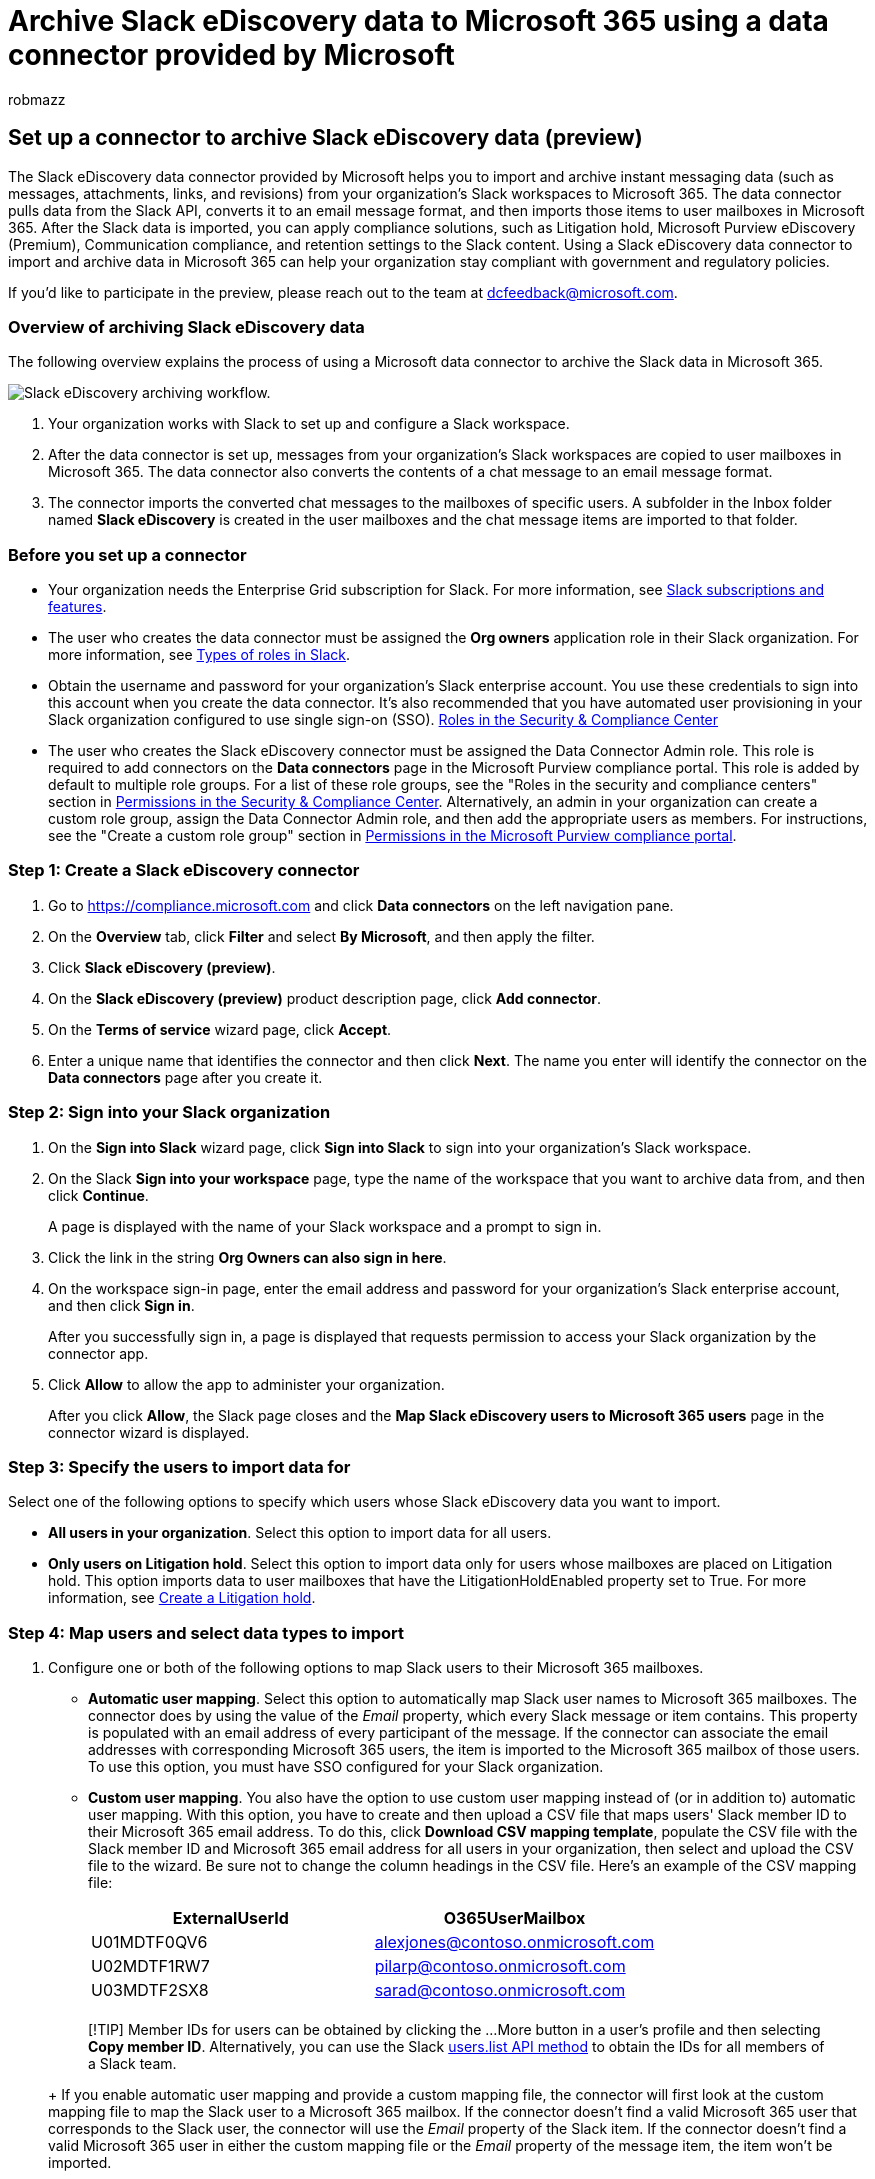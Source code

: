 = Archive Slack eDiscovery data to Microsoft 365 using a data connector provided by Microsoft
:audience: Admin
:author: robmazz
:description: Learn how to set up and use a Slack eDiscovery data connector provided by Microsoft to import and archive instant messaging data.
:f1.keywords: ["NOCSH"]
:manager: laurawi
:ms.author: robmazz
:ms.collection: ["tier1", "M365-security-compliance", "data-connectors"]
:ms.date: 07/15/2022
:ms.localizationpriority: medium
:ms.service: O365-seccomp
:ms.topic: how-to

== Set up a connector to archive Slack eDiscovery data (preview)

The Slack eDiscovery data connector provided by Microsoft helps you to import and archive instant messaging data (such as messages, attachments, links, and revisions) from your organization's Slack workspaces to Microsoft 365.
The data connector pulls data from the Slack API, converts it to an email message format, and then imports those items to user mailboxes in Microsoft 365.
After the Slack data is imported, you can apply compliance solutions, such as Litigation hold, Microsoft Purview eDiscovery (Premium), Communication compliance, and retention settings to the Slack content.
Using a Slack eDiscovery data connector to import and archive data in Microsoft 365 can help your organization stay compliant with government and regulatory policies.

If you'd like to participate in the preview, please reach out to the team at dcfeedback@microsoft.com.

=== Overview of archiving Slack eDiscovery data

The following overview explains the process of using a Microsoft data connector to archive the Slack data in Microsoft 365.

image::../media/SlackMSFTConnectorWorkflow.png[Slack eDiscovery archiving workflow.]

. Your organization works with Slack to set up and configure a Slack workspace.
. After the data connector is set up, messages from your organization's Slack workspaces are copied to user mailboxes in Microsoft 365.
The data connector also converts the contents of a chat message to an email message format.
. The connector imports the converted chat messages to the mailboxes of specific users.
A subfolder in the Inbox folder named *Slack eDiscovery* is created in the user mailboxes and the chat message items are imported to that folder.

=== Before you set up a connector

* Your organization needs the Enterprise Grid subscription for Slack.
For more information, see https://slack.com/intl/en-gb/help/articles/115003205446-Slack-subscriptions-and-features-[Slack subscriptions and features].
* The user who creates the data connector must be assigned the *Org owners* application role in their Slack organization.
For more information, see https://slack.com/intl/en-gb/help/articles/360018112273-Types-of-roles-in-Slack[Types of roles in Slack].
* Obtain the username and password for your organization's Slack enterprise account.
You use these credentials to sign into this account when you create the data connector.
It's also recommended that you have automated user provisioning in your Slack organization configured to use single sign-on (SSO).
link:../security/office-365-security/permissions-in-the-security-and-compliance-center.md#roles-in-the-security--compliance-center[Roles in the Security & Compliance Center]
* The user who creates the Slack eDiscovery connector must be assigned the Data Connector Admin role.
This role is required to add connectors on the *Data connectors* page in the Microsoft Purview compliance portal.
This role is added by default to multiple role groups.
For a list of these role groups, see the "Roles in the security and compliance centers" section in link:../security/office-365-security/permissions-in-the-security-and-compliance-center.md#roles-in-the-security--compliance-center[Permissions in the Security & Compliance Center].
Alternatively, an admin in your organization can create a custom role group, assign the Data Connector Admin role, and then add the appropriate users as members.
For instructions, see the "Create a custom role group" section in link:microsoft-365-compliance-center-permissions.md#create-a-custom-role-group[Permissions in the Microsoft Purview compliance portal].

=== Step 1: Create a Slack eDiscovery connector

. Go to https://compliance.microsoft.com and click *Data connectors* on the left navigation pane.
. On the *Overview* tab, click *Filter* and select *By Microsoft*, and then apply the filter.
. Click *Slack eDiscovery (preview)*.
. On the *Slack eDiscovery (preview)* product description page, click *Add connector*.
. On the *Terms of service* wizard page, click *Accept*.
. Enter a unique name that identifies the connector and then click *Next*.
The name you enter will identify the connector on the *Data connectors* page after you create it.

=== Step 2: Sign into your Slack organization

. On the *Sign into Slack* wizard page, click *Sign into Slack* to sign into your organization's Slack workspace.
. On the Slack *Sign into your workspace* page, type the name of the workspace that you want to archive data from, and then click *Continue*.
+
A page is displayed with the name of your Slack workspace and a prompt to sign in.

. Click the link in the string *Org Owners can also sign in here*.
. On the workspace sign-in page, enter the email address and password for your organization's Slack enterprise account, and then click *Sign in*.
+
After you successfully sign in, a page is displayed that requests permission to access your Slack organization by the connector app.

. Click *Allow* to allow the app to administer your organization.
+
After you click *Allow*, the Slack page closes and the *Map Slack eDiscovery users to Microsoft 365 users* page in the connector wizard is displayed.

=== Step 3: Specify the users to import data for

Select one of the following options to specify which users whose Slack eDiscovery data you want to import.

* *All users in your organization*.
Select this option to import data for all users.
* *Only users on Litigation hold*.
Select this option to import data only for users whose mailboxes are placed on Litigation hold.
This option imports data to user mailboxes that have the LitigationHoldEnabled property set to True.
For more information, see xref:create-a-litigation-hold.adoc[Create a Litigation hold].

=== Step 4: Map users and select data types to import

. Configure one or both of the following options to map Slack users to their Microsoft 365 mailboxes.
 ** *Automatic user mapping*.
Select this option to automatically map Slack user names to Microsoft 365 mailboxes.
The connector does by using the value of the _Email_ property, which every Slack message or item contains.
This property is populated with an email address of every participant of the message.
If the connector can associate the email addresses with corresponding Microsoft 365 users, the item is imported to the Microsoft 365 mailbox of those users.
To use this option, you must have SSO configured for your Slack organization.
 ** *Custom user mapping*.
You also have the option to use custom user mapping instead of (or in addition to) automatic user mapping.
With this option, you have to create and then upload a CSV file that maps users' Slack member ID to their Microsoft 365 email address.
To do this, click *Download CSV mapping template*, populate the CSV file with the Slack member ID and Microsoft 365 email address for all users in your organization, then select and upload the CSV file to the wizard.
Be sure not to change the column headings in the CSV file.
Here's an example of the CSV mapping file:
+
|===
| *ExternalUserId* | *O365UserMailbox*

| U01MDTF0QV6
| alexjones@contoso.onmicrosoft.com

| U02MDTF1RW7
| pilarp@contoso.onmicrosoft.com

| U03MDTF2SX8
| sarad@contoso.onmicrosoft.com

|
|
|===

+
____
[!TIP] Member IDs for users can be obtained by clicking the ...
More button in a user's profile and then selecting *Copy member ID*.
Alternatively, you can use the Slack https://api.slack.com/methods/users.list[users.list API method] to obtain the IDs for all members of a Slack team.
____
+
If you enable automatic user mapping and provide a custom mapping file, the connector will first look at the custom mapping file to map the Slack user to a Microsoft 365 mailbox.
If the connector doesn't find a valid Microsoft 365 user that corresponds to the Slack user, the connector will use the _Email_ property of the Slack item.
If the connector doesn't find a valid Microsoft 365 user in either the custom mapping file or the _Email_ property of the message item, the item won't be imported.
. On the *Select data types to import* wizard page, select the Slack data types you want to import.
If you want to import messages from all channels, then select all options.
Otherwise, select only the data types that you want to import.
+
In addition to Slack messages, you can also specify other types of Slack content to import to Microsoft 365.

. After you configure the data types to import, click *Next*, review the connector settings, and then click *Finish* to create the connector.

=== Step 5: Monitor the Slack eDiscovery connector

After you create the Slack eDiscovery connector, you can view the connector status in the compliance portal.

. Go to https://compliance.microsoft.com/ and click *Data connectors* in the left nav.
. Click the *Connectors* tab and then select the *Slack eDiscovery* connector to display the flyout page, which contains the properties and information about the connector.
. Under *Connector status with source*, click the *Download log* link to open (or save) the status log for the connector.
This log contains information about the data that's been imported to the Microsoft cloud.
For more information, see xref:data-connector-admin-logs.adoc[View admin logs for data connectors].

=== Known issues

* At this time, we don't support importing attachments or items that are larger than 10 MB.
Support for larger items will be available at a later date.
